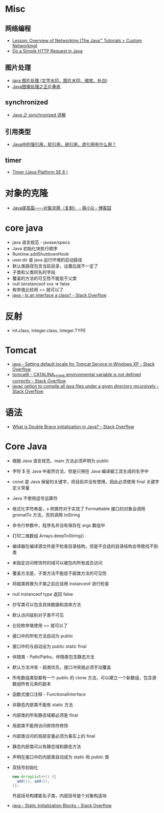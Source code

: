 * Misc
** 网络编程
   + [[https://docs.oracle.com/javase/tutorial/networking/overview/index.html][Lesson: Overview of Networking (The Java™ Tutorials > Custom Networking)]]
   + [[https://www.baeldung.com/java-http-request][Do a Simple HTTP Request in Java]]

** 图片处理
   + [[https://www.cnblogs.com/XL-Liang/archive/2011/12/14/2287566.html][java 图片处理 (文字水印、图片水印、缩放、补白)]]
   + [[https://segmentfault.com/a/1190000011388060][Java图像处理之正片叠底]]

** synchronized
   + [[https://juejin.im/post/594a24defe88c2006aa01f1c][Java 之 synchronized 详解]]

** 引用类型
   + [[https://www.zhihu.com/question/37401125][Java中的强引用，软引用，弱引用，虚引用有什么用？]]

** timer
   + [[https://docs.oracle.com/javase/8/docs/api/java/util/Timer.html][Timer (Java Platform SE 8 )]]

* 对象的克隆
  + [[https://www.cnblogs.com/Qian123/p/5710533.html][Java提高篇——对象克隆（复制） - 萌小Q - 博客园]]

* core java
  + java 语言规范 - javase/specs
  + Java 初始化块执行顺序
  + Runtime.addShutdownHook
  + user.dir 是 java 运行环境的启动路径
  + 默认类路径包含当前目录，设置后就不一定了
  + 子类和父类同名的字段
  + 覆盖的方法的可见性不能低于父类
  + null isinstanceof xxx => false
  + 枚举值比较用 == 就可以了
  + [[https://stackoverflow.com/questions/11720288/is-an-interface-a-class][java - Is an interface a class? - Stack Overflow]]

* 反射
  + int.class, Integer.class, Integer.TYPE

* Tomcat
  + [[https://stackoverflow.com/questions/1153521/setting-default-locale-for-tomcat-service-in-windows-xp][java - Setting default locale for Tomcat Service in Windows XP - Stack Overflow]]
  + [[https://stackoverflow.com/questions/9361623/catalina-home-environmental-variable-is-not-defined-correctly][tomcat6 - CATALINA_HOME environmental variable is not defined correctly - Stack Overflow]]
  + [[https://stackoverflow.com/questions/6623161/javac-option-to-compile-all-java-files-under-a-given-directory-recursively][javac option to compile all java files under a given directory recursively - Stack Overflow]]

* 语法
  + [[https://stackoverflow.com/questions/1958636/what-is-double-brace-initialization-in-java][What is Double Brace initialization in Java? - Stack Overflow]]
* Core Java
  + 根据 Java 语言规范，main 方法必须声明为 public
  + 字符 $ 在 Java 中虽然合法，但是只用在 Java 编译器工具生成的名字中
  + const 是 Java 保留的关键字，但目前并没有使用，因此必须使用 final 关键字定义常量
  + Java 不使用逗号运算符
  + 格式化字符串是，s 转换符对于实现了 Formattable 接口的对象会调用 gromatTo 方法，否则调用 toString
  + 命令行参数中，程序名并没有保存在 args 数组中
  + 打印二维数组 Arrays.deepToString()
  + 编译器在编译源文件是不检查目录结构，但是不合适的目录结构会导致找不到类
  + 未指定访问修饰符的域可以被包内所有成员访问
  + 覆盖方法是，子类方法不能低于超类方法的可见性
  + 将超类转换为子类之前应该用 instanceof 进行检查
  + null instanceof type 返回 false
  + 抄写类可以包含具体数据和具体方法
  + 默认访问级别对子类不可见
  + 比较枚举值使用 == 就可以了
  + 接口中的所有方法自动为 public
  + 接口中的与自动设为 public static final
  + 伴随类 - Path/Paths，伴随类包含静态方法
  + 默认方法冲突 - 超类优先，接口冲突就必须手动覆盖
  + 所有数组类型都有一个 public 的 clone 方法，可以建立一个新数组，包含源数组所有元素的副本
  + 函数式接口注释 - FunctionalInterface
  + 非静态内部类不能有 static 方法
  + 内部类的所有静态域都必须是 final
  + 局部类不能用访问修饰符修饰
  + 内部类访问的局部变量必须为事实上的 final
  + 静态内部类可以有静态域和静态方法
  + 声明在接口中的内部类自动成为 static 和 public 类
  + 双括号初始化
    #+BEGIN_SRC java
      new ArrayList<>() {{
        add(1); add(2);
      }};
    #+END_SRC

    外层括号构建匿名子类，内层括号是个对象构造块
  + [[https://stackoverflow.com/questions/2420389/static-initialization-blocks][java - Static Initialization Blocks - Stack Overflow]]

